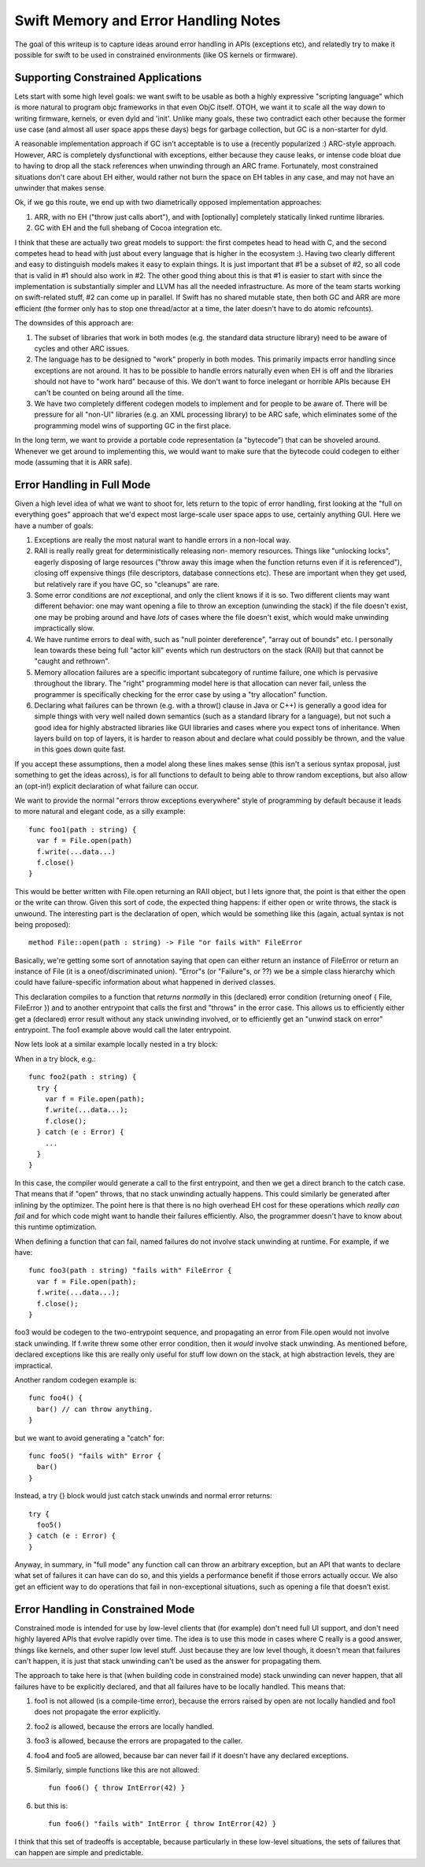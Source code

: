 .. MemoryAndErrorHandlingModel:

Swift Memory and Error Handling Notes
=====================================

The goal of this writeup is to capture ideas around error handling in APIs
(exceptions etc), and relatedly try to make it possible for swift to be used in
constrained environments (like OS kernels or firmware).

Supporting Constrained Applications
-----------------------------------

Lets start with some high level goals: we want swift to be usable as both a
highly expressive "scripting language" which is more natural to program objc
frameworks in that even ObjC itself. OTOH, we want it to scale all the way down
to writing firmware, kernels, or even dyld and 'init'. Unlike many goals, these
two contradict each other because the former use case (and almost all user space
apps these days) begs for garbage collection, but GC is a non-starter for dyld.

A reasonable implementation approach if GC isn't acceptable is to use a
(recently popularized :) ARC-style approach. However, ARC is completely
dysfunctional with exceptions, either because they cause leaks, or intense code
bloat due to having to drop all the stack references when unwinding through an
ARC frame. Fortunately, most constrained situations don't care about EH either,
would rather not burn the space on EH tables in any case, and may not have an
unwinder that makes sense.

Ok, if we go this route, we end up with two diametrically opposed implementation
approaches:

1. ARR, with no EH ("throw just calls abort"), and with [optionally] completely
   statically linked runtime libraries.

2. GC with EH and the full shebang of Cocoa integration etc.

I think that these are actually two great models to support: the first competes
head to head with C, and the second competes head to head with just about every
language that is higher in the ecosystem :).  Having two clearly different and
easy to distinguish models makes it easy to explain things. It is just important
that #1 be a subset of #2, so all code that is valid in #1 should also work
in #2. The other good thing about this is that #1 is easier to start with since
the implementation is substantially simpler and LLVM has all the needed
infrastructure. As more of the team starts working on swift-related stuff, #2
can come up in parallel. If Swift has no shared mutable state, then both GC and
ARR are more efficient (the former only has to stop one thread/actor at a time,
the later doesn't have to do atomic refcounts).

The downsides of this approach are:

1. The subset of libraries that work in both modes (e.g. the standard data
   structure library) need to be aware of cycles and other ARC issues.

2. The language has to be designed to "work" properly in both modes.  This
   primarily impacts error handling since exceptions are not around.  It has to
   be possible to handle errors naturally even when EH is off and the libraries
   should not have to "work hard" because of this. We don't want to force
   inelegant or horrible APIs because EH can't be counted on being around all
   the time.

3. We have two completely different codegen models to implement and for people
   to be aware of. There will be pressure for all "non-UI" libraries (e.g. an
   XML processing library) to be ARC safe, which eliminates some of the
   programming model wins of supporting GC in the first place.

In the long term, we want to provide a portable code representation (a
"bytecode") that can be shoveled around. Whenever we get around to implementing
this, we would want to make sure that the bytecode could codegen to either mode
(assuming that it is ARR safe).

Error Handling in Full Mode
---------------------------

Given a high level idea of what we want to shoot for, lets return to the topic
of error handling, first looking at the "full on everything goes" approach that
we'd expect most large-scale user space apps to use, certainly anything
GUI. Here we have a number of goals:

1. Exceptions are really the most natural want to handle errors in a
   non-local way.

2. RAII is really really great for deterministically releasing non- memory
   resources. Things like "unlocking locks", eagerly disposing of large
   resources ("throw away this image when the function returns even if it is
   referenced"), closing off expensive things (file descriptors, database
   connections etc). These are important when they get used, but relatively rare
   if you have GC, so "cleanups" are rare.

3. Some error conditions are *not* exceptional, and only the client knows if it
   is so. Two different clients may want different behavior: one may want
   opening a file to throw an exception (unwinding the stack) if the file
   doesn't exist, one may be probing around and have *lots* of cases where the
   file doesn't exist, which would make unwinding impractically slow.

4. We have runtime errors to deal with, such as "null pointer dereference",
   "array out of bounds" etc. I personally lean towards these being full "actor
   kill" events which run destructors on the stack (RAII) but that cannot be
   "caught and rethrown".

5. Memory allocation failures are a specific important subcategory of runtime
   failure, one which is pervasive throughout the library. The "right"
   programming model here is that allocation can never fail, unless the
   programmer is specifically checking for the error case by using a "try
   allocation" function.

6. Declaring what failures can be thrown (e.g. with a throw() clause in Java or
   C++) is generally a good idea for simple things with very well nailed down
   semantics (such as a standard library for a language), but not such a good
   idea for highly abstracted libraries like GUI libraries and cases where you
   expect tons of inheritance.  When layers build on top of layers, it is harder
   to reason about and declare what could possibly be thrown, and the value in
   this goes down quite fast.

If you accept these assumptions, then a model along these lines makes sense
(this isn't a serious syntax proposal, just something to get the ideas across),
is for all functions to default to being able to throw random exceptions, but
also allow an (opt-in!) explicit declaration of what failure can occur.

We want to provide the normal "errors throw exceptions everywhere" style of
programming by default because it leads to more natural and elegant code, as a
silly example::

  func foo1(path : string) {
    var f = File.open(path)
    f.write(...data...)
    f.close()
  }

This would be better written with File.open returning an RAII object, but I lets
ignore that, the point is that either the open or the write can throw. Given
this sort of code, the expected thing happens: if either open or write throws,
the stack is unwound. The interesting part is the declaration of open, which
would be something like this (again, actual syntax is not being proposed)::

  method File::open(path : string) -> File "or fails with" FileError

Basically, we're getting some sort of annotation saying that open can either
return an instance of FileError or return an instance of File (it is a
oneof/discriminated union). "Error"s (or "Failure"s, or ??)  we be a simple
class hierarchy which could have failure-specific information about what
happened in derived classes.

This declaration compiles to a function that *returns normally* in this
(declared) error condition (returning oneof { File, FileError }) and to another
entrypoint that calls the first and "throws" in the error case. This allows us
to efficiently either get a (declared) error result without any stack unwinding
involved, or to efficiently get an "unwind stack on error" entrypoint. The foo1
example above would call the later entrypoint.

Now lets look at a similar example locally nested in a try block:

When in a try block, e.g.::

  func foo2(path : string) {
    try {
      var f = File.open(path);
      f.write(...data...);
      f.close();
    } catch (e : Error) {
      ...
    }
  }

In this case, the compiler would generate a call to the first entrypoint, and
then we get a direct branch to the catch case. That means that if "open" throws,
that no stack unwinding actually happens.  This could similarly be generated
after inlining by the optimizer. The point here is that there is no high
overhead EH cost for these operations which *really can fail* and for which code
might want to handle their failures efficiently. Also, the programmer doesn't
have to know about this runtime optimization.

When defining a function that can fail, named failures do not involve stack
unwinding at runtime. For example, if we have::

  func foo3(path : string) "fails with" FileError {
    var f = File.open(path);
    f.write(...data...);
    f.close();
  }

foo3 would be codegen to the two-entrypoint sequence, and propagating an error
from File.open would not involve stack unwinding. If f.write threw some other
error condition, then it *would* involve stack unwinding. As mentioned before,
declared exceptions like this are really only useful for stuff low down on the
stack, at high abstraction levels, they are impractical.

Another random codegen example is::

  func foo4() {
    bar() // can throw anything.
  }

but we want to avoid generating a "catch" for::

  func foo5() "fails with" Error {
    bar()
  }

Instead, a try {} block would just catch stack unwinds and normal
error returns::

  try {
    foo5()
  } catch (e : Error) {
  }

Anyway, in summary, in "full mode" any function call can throw an arbitrary
exception, but an API that wants to declare what set of failures it can have can
do so, and this yields a performance benefit if those errors actually occur. We
also get an efficient way to do operations that fail in non-exceptional
situations, such as opening a file that doesn't exist.

Error Handling in Constrained Mode
----------------------------------

Constrained mode is intended for use by low-level clients that (for example)
don't need full UI support, and don't need highly layered APIs that evolve
rapidly over time. The idea is to use this mode in cases where C really is a
good answer, things like kernels, and other super low level stuff. Just because
they are low level though, it doesn't mean that failures can't happen, it is
just that stack unwinding can't be used as the answer for propagating them.

The approach to take here is that (when building code in constrained mode) stack
unwinding can never happen, that all failures have to be explicitly declared,
and that all failures have to be locally handled.  This means that:

1. foo1 is not allowed (is a compile-time error), because the errors raised by
   open are not locally handled and foo1 does not propagate the error
   explicitly.

2. foo2 is allowed, because the errors are locally handled.

3. foo3 is allowed, because the errors are propagated to the caller.

4. foo4 and foo5 are allowed, because bar can never fail if it doesn't
   have any declared exceptions.

5. Similarly, simple functions like this are not allowed::

     fun foo6() { throw IntError(42) }

6. but this is::

     fun foo6() "fails with" IntError { throw IntError(42) }

I think that this set of tradeoffs is acceptable, because particularly in these
low-level situations, the sets of failures that can happen are simple and
predictable.
